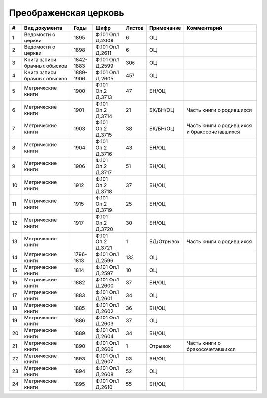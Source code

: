 
.. Church datasheet RST template
.. Autogenerated by cfp-sphinx.py

.. index:: Преображенская церковь

Преображенская церковь
======================

.. list-table::
   :header-rows: 1

   * - #
     - Вид документа
     - Годы
     - Шифр
     - Листов
     - Примечание
     - Комментарий

   * - 1
     - Ведомости о церкви
     - 1895
     - Ф.101 Оп.1 Д.2609
     - 6
     - ОЦ
     - 
   * - 2
     - Ведомости о церкви
     - 1898
     - Ф.101 Оп.1 Д.2611
     - 6
     - ОЦ
     - 
   * - 3
     - Книга записи брачных обысков
     - 1842-1883
     - Ф.101 Оп.1 Д.2599
     - 306
     - ОЦ
     - 
   * - 4
     - Книга записи брачных обысков
     - 1889-1906
     - Ф.101 Оп.1 Д.2605
     - 457
     - ОЦ
     - 
   * - 5
     - Метрические книги
     - 1900
     - Ф.101 Оп.2 Д.3713
     - 47
     - БН/ОЦ
     - 
   * - 6
     - Метрические книги
     - 1901
     - Ф.101 Оп.2 Д.3714
     - 21
     - БК/БН/ОЦ
     - Часть книги о родившихся
   * - 7
     - Метрические книги
     - 1903
     - Ф.101 Оп.2 Д.3715
     - 38
     - БК/БН/ОЦ
     - Часть книги о родившихся и бракосочетавшихся
   * - 8
     - Метрические книги
     - 1904
     - Ф.101 Оп.2 Д.3716
     - 43
     - БН/ОЦ
     - 
   * - 9
     - Метрические книги
     - 1906
     - Ф.101 Оп.2 Д.3717
     - 51
     - БН/ОЦ
     - 
   * - 10
     - Метрические книги
     - 1912
     - Ф.101 Оп.2 Д.3718
     - 37
     - БН/ОЦ
     - 
   * - 11
     - Метрические книги
     - 1915
     - Ф.101 Оп.2 Д.3719
     - 25
     - БН/ОЦ
     - 
   * - 12
     - Метрические книги
     - 1917
     - Ф.101 Оп.2 Д.3720
     - 30
     - БН/ОЦ
     - 
   * - 13
     - Метрические книги
     - 
     - Ф.101 Оп.2 Д.3721
     - 1
     - БД/Отрывок
     - Часть книги о родившихся
   * - 14
     - Метрические книги
     - 1796-1813
     - Ф.101 Оп.1 Д.2596
     - 133
     - ОЦ
     - 
   * - 15
     - Метрические книги
     - 1814
     - Ф.101 Оп.1 Д.2597
     - 10
     - ОЦ
     - 
   * - 16
     - Метрические книги
     - 1882
     - Ф.101 Оп.1 Д.2600
     - 37
     - БН/ОЦ
     - 
   * - 17
     - Метрические книги
     - 1883
     - Ф.101 Оп.1 Д.2601
     - 34
     - ОЦ
     - 
   * - 18
     - Метрические книги
     - 1885
     - Ф.101 Оп.1 Д.2602
     - 36
     - БН/ОЦ
     - 
   * - 19
     - Метрические книги
     - 1886
     - Ф.101 Оп.1 Д.2603
     - 37
     - ОЦ
     - 
   * - 20
     - Метрические книги
     - 1889
     - Ф.101 Оп.1 Д.2604
     - 34
     - БН/ОЦ
     - 
   * - 21
     - Метрические книги
     - 1890
     - Ф.101 Оп.1 Д.2606
     - 1
     - Отрывок
     - Часть книги о бракосочетавшихся
   * - 22
     - Метрические книги
     - 1893
     - Ф.101 Оп.1 Д.2607
     - 53
     - БН/ОЦ
     - 
   * - 23
     - Метрические книги
     - 1894
     - Ф.101 Оп.1 Д.2608
     - 52
     - ОЦ
     - 
   * - 24
     - Метрические книги
     - 1895
     - Ф.101 Оп.1 Д.2610
     - 55
     - БН/ОЦ
     - 


